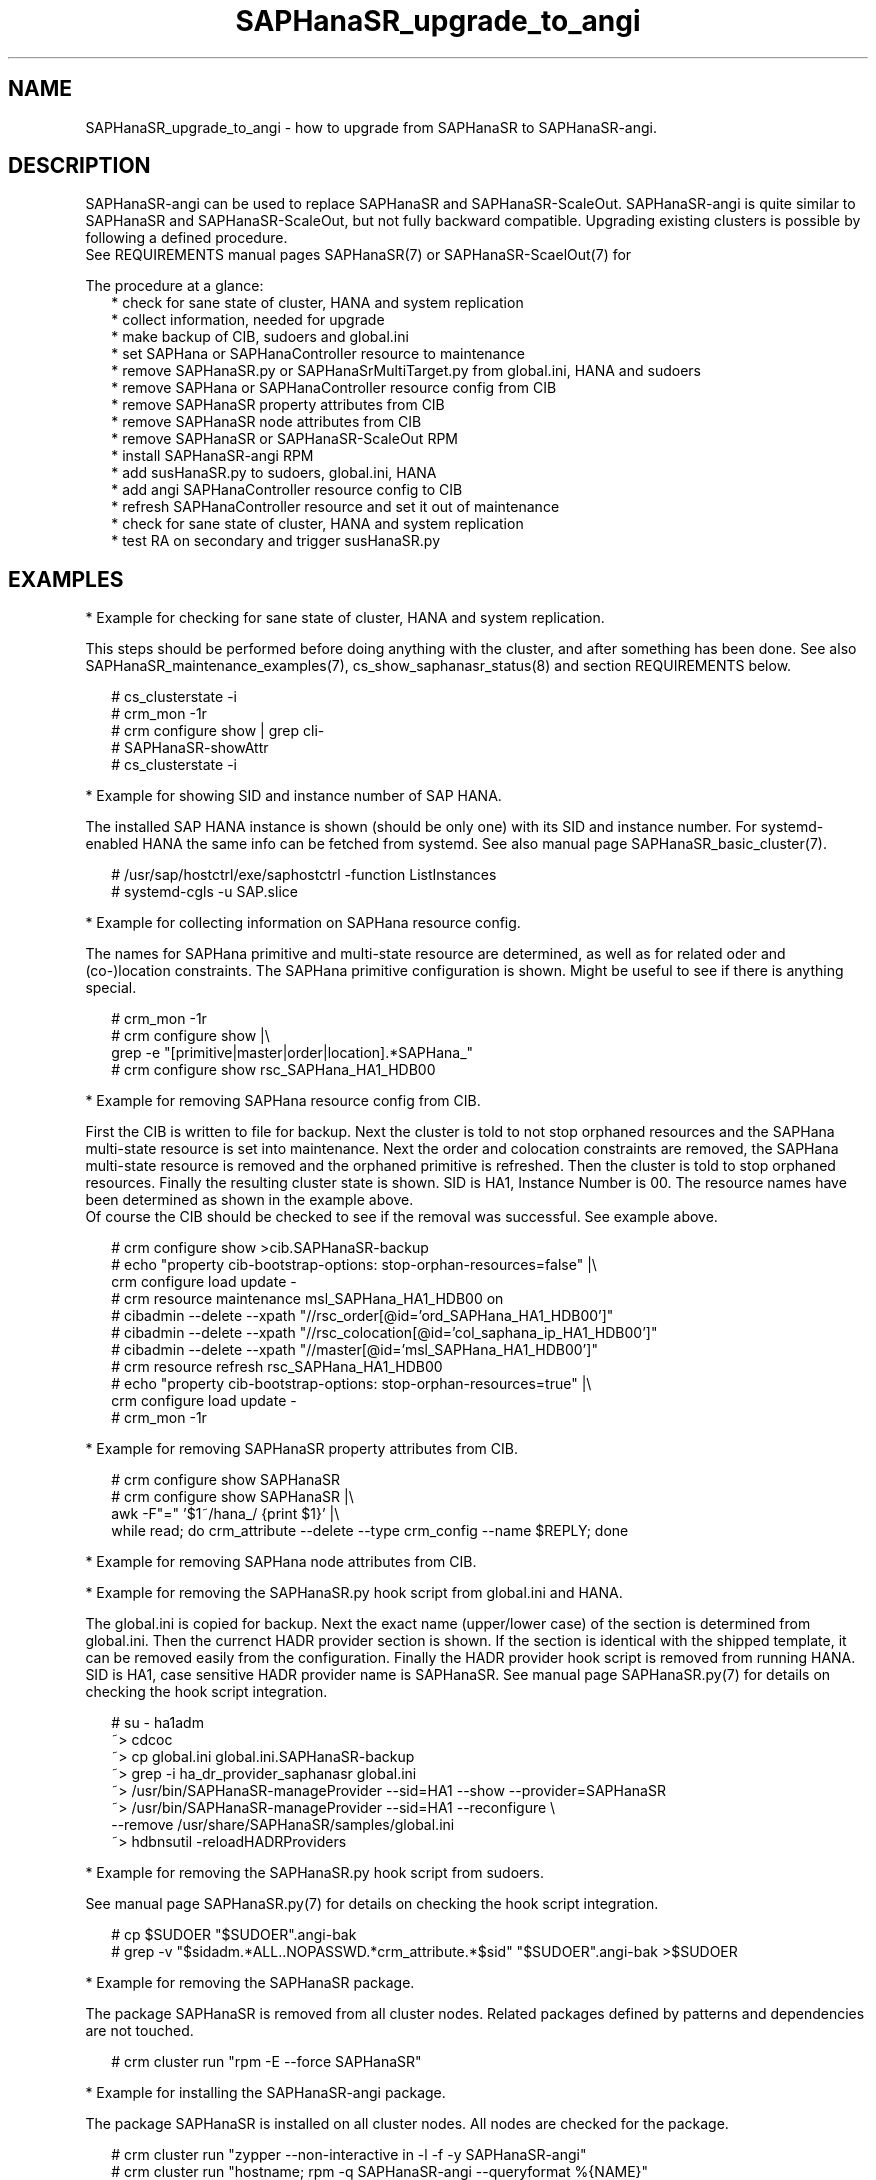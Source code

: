 .\" Version: 1.001 
.\"
.TH SAPHanaSR_upgrade_to_angi 7 "14 Feb 2024" "" "SAPHanaSR"
.\"
.SH NAME
SAPHanaSR_upgrade_to_angi \- how to upgrade from SAPHanaSR to SAPHanaSR-angi.
.PP
.\"
.SH DESCRIPTION
.PP
SAPHanaSR-angi can be used to replace SAPHanaSR and SAPHanaSR-ScaleOut.
SAPHanaSR-angi is quite similar to SAPHanaSR and SAPHanaSR-ScaleOut, but not
fully backward compatible. Upgrading existing clusters is possible by following
a defined procedure.
.br
See REQUIREMENTS manual pages SAPHanaSR(7) or SAPHanaSR-ScaelOut(7) for
.PP
The procedure at a glance:
.RS 2
* check for sane state of cluster, HANA and system replication
.br
* collect information, needed for upgrade
.br
* make backup of CIB, sudoers and global.ini
.br
* set SAPHana or SAPHanaController resource to maintenance
.br
* remove SAPHanaSR.py or SAPHanaSrMultiTarget.py from global.ini, HANA and sudoers
.br
* remove SAPHana or SAPHanaController resource config from CIB
.br
* remove SAPHanaSR property attributes from CIB
.br
* remove SAPHanaSR node attributes from CIB
.br
* remove SAPHanaSR or SAPHanaSR-ScaleOut RPM
.br
* install SAPHanaSR-angi RPM
.br
* add susHanaSR.py to sudoers, global.ini, HANA
.br
* add angi SAPHanaController resource config to CIB
.br
* refresh SAPHanaController resource and set it out of maintenance
.br
* check for sane state of cluster, HANA and system replication
.br
* test RA on secondary and trigger susHanaSR.py
.RE
.PP
.\"
.SH EXAMPLES
.PP
* Example for checking for sane state of cluster, HANA and system replication.
.PP
This steps should be performed before doing anything with the cluster, and after
something has been done. See also SAPHanaSR_maintenance_examples(7),
cs_show_saphanasr_status(8) and section REQUIREMENTS below.
.PP
.RS 2
# cs_clusterstate -i
.br
# crm_mon -1r
.br
# crm configure show | grep cli-
.br
# SAPHanaSR-showAttr
.br
# cs_clusterstate -i
.RE
.PP
* Example for showing SID and instance number of SAP HANA.
.PP
The installed SAP HANA instance is shown (should be only one) with its SID and
instance number. For systemd-enabled HANA the same info can be fetched from
systemd. See also manual page SAPHanaSR_basic_cluster(7).
.PP
.RS 2
# /usr/sap/hostctrl/exe/saphostctrl -function ListInstances
.br
# systemd-cgls -u SAP.slice
.RE
.PP
* Example for collecting information on SAPHana resource config.
.PP
The names for SAPHana primitive and multi-state resource are determined, as
well as for related oder and (co-)location constraints. The SAPHana primitive
configuration is shown. Might be useful to see if there is anything special.
.PP
.RS 2
# crm_mon -1r
.br
# crm configure show |\\
.br
grep -e "[primitive|master|order|location].*SAPHana_"
.br
# crm configure show rsc_SAPHana_HA1_HDB00
.RE
.PP
* Example for removing SAPHana resource config from CIB.
.PP
First the CIB is written to file for backup.
Next the cluster is told to not stop orphaned resources and the SAPHana
multi-state resource is set into maintenance. Next the order and colocation
constraints are removed, the SAPHana multi-state resource is removed and the
orphaned primitive is refreshed. Then the cluster is told to stop orphaned
resources. Finally the resulting cluster state is shown.
SID is HA1, Instance Number is 00.
The resource names have been determined as shown in the example above.
.br
Of course the CIB should be checked to see if the removal was successful. See
example above.
.PP
.RS 2
# crm configure show >cib.SAPHanaSR-backup
.br
# echo "property cib-bootstrap-options: stop-orphan-resources=false" |\\
  crm configure load update -
.br
# crm resource maintenance msl_SAPHana_HA1_HDB00 on
.br
# cibadmin --delete --xpath "//rsc_order[@id='ord_SAPHana_HA1_HDB00']"
.br
# cibadmin --delete --xpath "//rsc_colocation[@id='col_saphana_ip_HA1_HDB00']"
.br
# cibadmin --delete --xpath "//master[@id='msl_SAPHana_HA1_HDB00']"
.br
# crm resource refresh rsc_SAPHana_HA1_HDB00
.br
# echo "property cib-bootstrap-options: stop-orphan-resources=true" |\\
  crm configure load update -
.br
# crm_mon -1r
.RE
.PP
* Example for removing SAPHanaSR property attributes from CIB.
.PP
.RS 2
# crm configure show SAPHanaSR
.br
# crm configure show SAPHanaSR |\\
.br
awk -F"=" '$1~/hana_/ {print $1}' |\\
.br
while read; do crm_attribute --delete --type crm_config --name $REPLY; done
.RE
.PP
* Example for removing SAPHana node attributes from CIB.
.PP
* Example for removing the SAPHanaSR.py hook script from global.ini and HANA.
.PP
The global.ini is copied for backup. Next the exact name (upper/lower case) of
the section is determined from global.ini. Then the currenct HADR provider
section is shown. If the section is identical with the shipped template, it can
be removed easily from the configuration. Finally the HADR provider hook script 
is removed from running HANA. SID is HA1, case sensitive HADR provider name is
SAPHanaSR. See manual page SAPHanaSR.py(7) for details on checking the hook
script integration.
.PP
.RS 2
# su - ha1adm
.br
~> cdcoc
.br
~> cp global.ini global.ini.SAPHanaSR-backup
.br
~> grep -i ha_dr_provider_saphanasr global.ini
.br
~> /usr/bin/SAPHanaSR-manageProvider --sid=HA1 --show --provider=SAPHanaSR
.br
~> /usr/bin/SAPHanaSR-manageProvider --sid=HA1 --reconfigure \\
.br
--remove /usr/share/SAPHanaSR/samples/global.ini
.br
~> hdbnsutil -reloadHADRProviders
.RE
.PP
* Example for removing the SAPHanaSR.py hook script from sudoers. 
.PP

See manual page SAPHanaSR.py(7) for details on checking the hook script
integration.
.PP
.RS 2
# cp $SUDOER "$SUDOER".angi-bak
.br
# grep -v "$sidadm.*ALL..NOPASSWD.*crm_attribute.*$sid" "$SUDOER".angi-bak >$SUDOER
.RE
.PP
* Example for removing the SAPHanaSR package.
.PP
The package SAPHanaSR is removed from all cluster nodes. Related packages
defined by patterns and dependencies are not touched.
.PP
.RS 2
# crm cluster run "rpm -E --force SAPHanaSR"
.RE
.PP
* Example for installing the SAPHanaSR-angi package.
.PP
The package SAPHanaSR is installed on all cluster nodes. All nodes are checked
for the package.
.PP
.RS 2
# crm cluster run "zypper --non-interactive in -l -f -y SAPHanaSR-angi"
.br
# crm cluster run "hostname; rpm -q SAPHanaSR-angi --queryformat %{NAME}"
.RE
.PP
* Example for adding susHanaSR.py to sudoers.
.PP
See manual page susHanaSR.py(7) and SAPHanaSR-hookHelper(8).
.PP
* Example for adding susHanaSR.py to global.ini and HANA.
.PP
See manual page susHanaSR.py(7) and SAPHanaSR-manageProvider(8).
.PP
* Example for adding angi SAPHanaController resource config to CIB.
.PP
See manual page ocf_suse_SAPHanaController(7), SAPHanaSR_basic_cluster(7) and
SUSE setup guides.
.PP
* Example for setting SAPHanaController resource out of maintenance.
.PP
First the SAPHanaController multi-state resource is refreshed, then it is set
out of maintenance. Name of the resource is mst_SAPHanaController_HA1_HDB00.
Of course status of cluster, HANA and system replication needs to be checked
before and after this action, see example above.
See also manual page SAPHanaSR_maintenance_examples(7).
.br
Note: The srHook status for HANA secondary site migh be empty.
.PP
.RS 2
# crm resource refresh mst_SAPHanaController_HA1_HDB00
.br
# crm resource maintenance mst_SAPHanaController_HA1_HDB00 off
.RE
.PP
* Example for testing RA on secondary site and trigger susHanaSR.py.
.PP
This step is optional.
The secondary node is determined from SAPHanaSR-showAttr. On that node, the
hdbnameserver is killed. The cluster will recover the secondary HANA and set
the CIB attribute srHook.
Of course status of cluster, HANA and system replication needs to be checked.
.PP
.RS 2
# SECNOD=$(SAPHanaSR-showAttr --format script |\\
.br
awk -F"/" '$1=="0 Host"&&$3=="score=\"100\"" {print $2}')
.br
# echo $SECNODE
.br
# ssh root@$SECNOD "hostname; killall -9 hdbnameserver"
.RE
.PP
.\"
.SH FILES
.TP
/etc/sudoers/SAPHanaSR
recommended place for sudo permissions of HADR provider hook scripts
.TP
/hana/shared/$SID/global/hdb/custom/config/global.ini
on-disk representation of HANA global system configuration
.TP
/usr/share/SAPHanaSR/samples/global.ini
template for classical SAPHanaSR.py entry in global.ini
.TP
/usr/share/SAPHanaSR-angi/samples/global.ini_susHanaSR
template for susHanaSR.py entry in global.ini
.PP
.\"
.SH REQUIREMENTS
.PP
* Cluster, HANA and system replication are in sane state before the upgrade. All cluster nodes are online.
.br
* The whole procedure is tested carefully and documented in detail before being applied on production.
.br
* Cluster, HANA and system replication are checked and in sane state before set back into production.
.PP
.\"
.SH BUGS
.br
In case of any problem, please use your favourite SAP support process to open a request for the component BC-OP-LNX-SUSE. Please report any other feedback and suggestions to feedback@suse.com.
.PP
.\"
.SH SEE ALSO
.br
\fBSAPHanaSR-angi\fP(7) , \fBSAPHanaSR\fP(7) ,
\fBocf_suse_SAPHana\fP(7) , \fBocf_suse_SAPHanaController\fP(7) ,
\fBSAPHanaSR.py\fP(7) , \fBsusHanaSR.py\fP(7) ,
\fBSAPHanaSR_maintenance_examples\fP(7) , \fBSAPHanaSR-showAttr\fP(8) ,
\fBcrm\fP(8) , \fBcrm_mon\fP(8) , \fBcibadmin\fP(8) ,
.br
https://documentation.suse.com/sbp/sap/ ,
.br
https://www.suse.com/c/tag/towardszerodowntime/
.PP
.\"
.SH AUTHORS
.br
A.Briel, F.Herschel, L.Pinne.
.PP
.\"
.SH COPYRIGHT
.br
(c) 2024 SUSE LLC
.br
This maintenance examples are coming with ABSOLUTELY NO WARRANTY.
.br
For details see the GNU General Public License at
http://www.gnu.org/licenses/gpl.html
.\"
